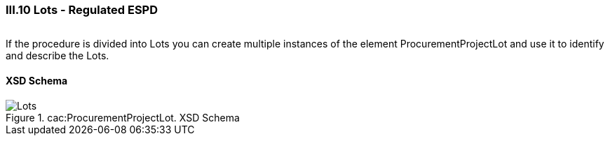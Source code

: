 
=== III.10 Lots - Regulated ESPD

[cols="<1,<4"]
|===
|*REQUIREMENT*

 At least one Lot must be always instantiated in the Regulated ESPD XML document. 

If the procurement procedure is not divided into Lots the only lot present in the Regulated ESPD XML document represents the procedure, and its Identifier value must be '0'.

|===

If the procedure is divided into Lots you can create multiple instances of the element ProcurementProjectLot and use it to identify and describe the Lots.
 
==== XSD Schema
.cac:ProcurementProjectLot. XSD Schema
image::ProcurementProjectLot.png[Lots, alt="Lots", align="center"]
